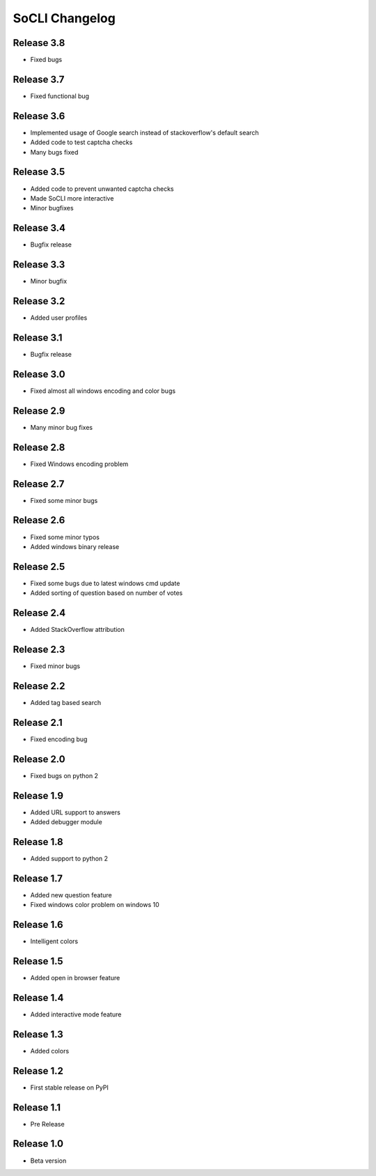 SoCLI Changelog
================

Release 3.8
---------------------------

* Fixed bugs

Release 3.7
---------------------------

* Fixed functional bug


Release 3.6 
---------------------------

* Implemented usage of Google search instead of stackoverflow's default search
* Added code to test captcha checks
* Many bugs fixed


Release 3.5 
---------------------------

* Added code to prevent unwanted captcha checks
* Made SoCLI more interactive
* Minor bugfixes

Release 3.4 
---------------------------

* Bugfix release

Release 3.3
---------------------------

* Minor bugfix 

Release 3.2
---------------------------

* Added user profiles 

Release 3.1
---------------------------

* Bugfix release

Release 3.0
---------------------------

* Fixed almost all windows encoding and color bugs

Release 2.9
---------------------------

* Many minor bug fixes

Release 2.8
---------------------------

* Fixed Windows encoding problem

Release 2.7
---------------------------

* Fixed some minor bugs

Release 2.6
---------------------------

* Fixed some minor typos
* Added windows binary release

Release 2.5
---------------------------

* Fixed some bugs due to latest windows cmd update
* Added sorting of question based on number of votes

Release 2.4
---------------------------

* Added StackOverflow attribution

Release 2.3
---------------------------

* Fixed minor bugs

Release 2.2
---------------------------

* Added tag based search

Release 2.1
---------------------------

* Fixed encoding bug

Release 2.0
---------------------------

* Fixed bugs on python 2

Release 1.9
---------------------------

* Added URL support to answers
* Added debugger module

Release 1.8
---------------------------

* Added support to python 2

Release 1.7
---------------------------

* Added new question feature
* Fixed windows color problem on windows 10

Release 1.6
---------------------------

* Intelligent colors

Release 1.5
---------------------------

* Added open in browser feature

Release 1.4
---------------------------

* Added interactive mode feature

Release 1.3
---------------------------

* Added colors

Release 1.2
---------------------------

* First stable release on PyPI

Release 1.1
---------------------------

* Pre Release

Release 1.0
---------------------------

* Beta version
